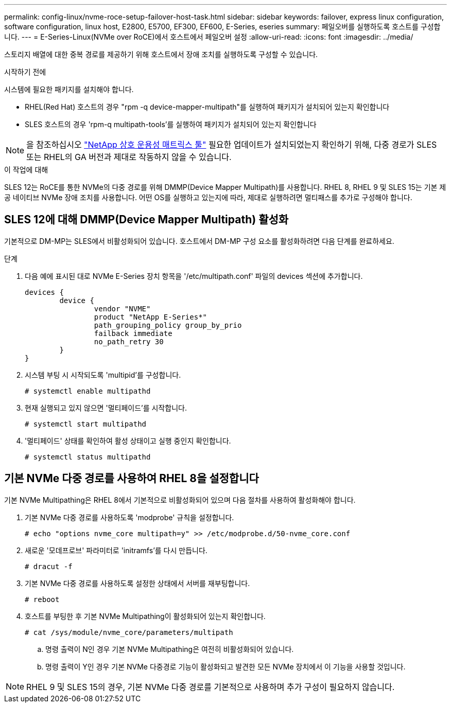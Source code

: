 ---
permalink: config-linux/nvme-roce-setup-failover-host-task.html 
sidebar: sidebar 
keywords: failover, express linux configuration, software configuration, linux host, E2800, E5700, EF300, EF600, E-Series, eseries 
summary: 페일오버를 실행하도록 호스트를 구성합니다. 
---
= E-Series-Linux(NVMe over RoCE)에서 호스트에서 페일오버 설정
:allow-uri-read: 
:icons: font
:imagesdir: ../media/


[role="lead"]
스토리지 배열에 대한 중복 경로를 제공하기 위해 호스트에서 장애 조치를 실행하도록 구성할 수 있습니다.

.시작하기 전에
시스템에 필요한 패키지를 설치해야 합니다.

* RHEL(Red Hat) 호스트의 경우 "rpm -q device-mapper-multipath"를 실행하여 패키지가 설치되어 있는지 확인합니다
* SLES 호스트의 경우 'rpm-q multipath-tools'를 실행하여 패키지가 설치되어 있는지 확인합니다



NOTE: 을 참조하십시오 https://mysupport.netapp.com/matrix["NetApp 상호 운용성 매트릭스 툴"^] 필요한 업데이트가 설치되었는지 확인하기 위해, 다중 경로가 SLES 또는 RHEL의 GA 버전과 제대로 작동하지 않을 수 있습니다.

.이 작업에 대해
SLES 12는 RoCE를 통한 NVMe의 다중 경로를 위해 DMMP(Device Mapper Multipath)를 사용합니다.  RHEL 8, RHEL 9 및 SLES 15는 기본 제공 네이티브 NVMe 장애 조치를 사용합니다.  어떤 OS를 실행하고 있는지에 따라, 제대로 실행하려면 멀티패스를 추가로 구성해야 합니다.



== SLES 12에 대해 DMMP(Device Mapper Multipath) 활성화

기본적으로 DM-MP는 SLES에서 비활성화되어 있습니다.  호스트에서 DM-MP 구성 요소를 활성화하려면 다음 단계를 완료하세요.

.단계
. 다음 예에 표시된 대로 NVMe E-Series 장치 항목을 '/etc/multipath.conf' 파일의 devices 섹션에 추가합니다.
+
[listing]
----

devices {
        device {
                vendor "NVME"
                product "NetApp E-Series*"
                path_grouping_policy group_by_prio
                failback immediate
                no_path_retry 30
        }
}
----
. 시스템 부팅 시 시작되도록 'multipid'를 구성합니다.
+
[listing]
----
# systemctl enable multipathd
----
. 현재 실행되고 있지 않으면 '멀티페이드'를 시작합니다.
+
[listing]
----
# systemctl start multipathd
----
. '멀티페이드' 상태를 확인하여 활성 상태이고 실행 중인지 확인합니다.
+
[listing]
----
# systemctl status multipathd
----




== 기본 NVMe 다중 경로를 사용하여 RHEL 8을 설정합니다

기본 NVMe Multipathing은 RHEL 8에서 기본적으로 비활성화되어 있으며 다음 절차를 사용하여 활성화해야 합니다.

. 기본 NVMe 다중 경로를 사용하도록 'modprobe' 규칙을 설정합니다.
+
[listing]
----
# echo "options nvme_core multipath=y" >> /etc/modprobe.d/50-nvme_core.conf
----
. 새로운 '모데프로브' 파라미터로 'initramfs'를 다시 만듭니다.
+
[listing]
----
# dracut -f
----
. 기본 NVMe 다중 경로를 사용하도록 설정한 상태에서 서버를 재부팅합니다.
+
[listing]
----
# reboot
----
. 호스트를 부팅한 후 기본 NVMe Multipathing이 활성화되어 있는지 확인합니다.
+
[listing]
----
# cat /sys/module/nvme_core/parameters/multipath
----
+
.. 명령 출력이 N인 경우 기본 NVMe Multipathing은 여전히 비활성화되어 있습니다.
.. 명령 출력이 Y인 경우 기본 NVMe 다중경로 기능이 활성화되고 발견한 모든 NVMe 장치에서 이 기능을 사용할 것입니다.





NOTE: RHEL 9 및 SLES 15의 경우, 기본 NVMe 다중 경로를 기본적으로 사용하며 추가 구성이 필요하지 않습니다.
